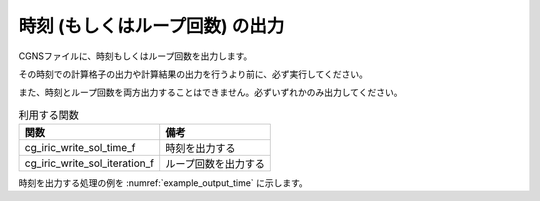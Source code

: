 .. _iriclib_output_time:

時刻 (もしくはループ回数) の出力
==================================

CGNSファイルに、時刻もしくはループ回数を出力します。

その時刻での計算格子の出力や計算結果の出力を行うより前に、必ず実行してください。

また、時刻とループ回数を両方出力することはできません。必ずいずれかのみ出力してください。

.. list-table:: 利用する関数
   :header-rows: 1

   * - 関数
     - 備考
   * - cg_iric_write_sol_time_f
     - 時刻を出力する
   * - cg_iric_write_sol_iteration_f
     - ループ回数を出力する

時刻を出力する処理の例を :numref:`example_output_time` に示します。

.. code-block:: fortran
   :caption: 時刻を出力する処理の記述例
   :name: example_output_time
   :linenos:

   program Sample4
     implicit none
     include 'cgnslib_f.h'
   
     integer:: fin, ier, i
     double precision:: time
   
     ! CGNS ファイルのオープン
     call cg_open_f('test.cgn', CG_MODE_MODIFY, fin, ier)
     if (ier /=0) STOP "*** Open error of CGNS file ***"
   
     ! 内部変数の初期化
     call cg_iric_init_f(fin, ier)
     if (ier /=0) STOP "*** Initialize error of CGNS file ***"
   
     ! 初期状態の情報を出力
     time = 0
   
     call cg_iric_write_sol_time_f(time, ier)
     ! (ここで、初期の計算格子や計算結果を出力)
   
     do
       time = time + 10.0
       ! (ここで計算を実行)
       call cg_iric_write_sol_time_f(time, ier)
       ! (ここで、計算格子や計算結果を出力)
       If (time > 1000) exit
     end do
   
     ! CGNS ファイルのクローズ
     call cg_close_f(fin, ier)
     stop
   end program Sample4


